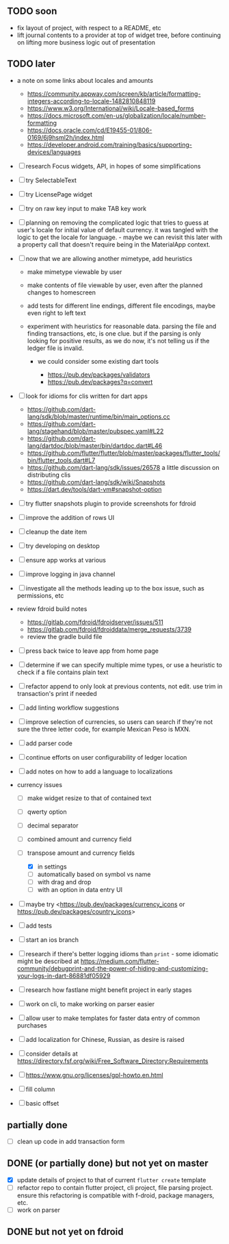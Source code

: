 #+OPTIONS: toc:nil num:nil

# (org-export-to-file 'html "TODOs.html" nil nil nil t)

** TODO soon
   :PROPERTIES:
   :CUSTOM_ID: todo-soon
   :END:

- fix layout of project, with respect to a README, etc
- lift journal contents to a provider at top of widget tree, before
  continuing on lifting more business logic out of presentation

** TODO later
   :PROPERTIES:
   :CUSTOM_ID: todo-later
   :END:

- a note on some links about locales and amounts

  - [[https://community.appway.com/screen/kb/article/formatting-integers-according-to-locale-1482810848119]]
  - [[https://www.w3.org/International/wiki/Locale-based_forms]]
  - [[https://docs.microsoft.com/en-us/globalization/locale/number-formatting]]
  - [[https://docs.oracle.com/cd/E19455-01/806-0169/6j9hsml2h/index.html]]
  - [[https://developer.android.com/training/basics/supporting-devices/languages]]

- ☐ research Focus widgets, API, in hopes of some simplifications

- ☐ try SelectableText

- ☐ try LicensePage widget

- ☐ try on raw key input to make TAB key work

- ☐ planning on removing the complicated logic that tries to guess at
  user's locale for initial value of default currency. it was tangled
  with the logic to get the locale for language. - maybe we can revisit
  this later with a property call that doesn't require being in the
  MaterialApp context.

- ☐ now that we are allowing another mimetype, add heuristics

  - make mimetype viewable by user
  - make contents of file viewable by user, even after the planned
    changes to homescreen
  - add tests for different line endings, different file encodings,
    maybe even right to left text
  - experiment with heuristics for reasonable data. parsing the file and
    finding transactions, etc, is one clue. but if the parsing is only
    looking for positive results, as we do now, it's not telling us if
    the ledger file is invalid.

    - we could consider some existing dart tools

      - [[https://pub.dev/packages/validators]]
      - [[https://pub.dev/packages?q=convert]]

- ☐ look for idioms for clis written for dart apps

  - [[https://github.com/dart-lang/sdk/blob/master/runtime/bin/main_options.cc]]
  - [[https://github.com/dart-lang/stagehand/blob/master/pubspec.yaml#L22]]
  - [[https://github.com/dart-lang/dartdoc/blob/master/bin/dartdoc.dart#L46]]
  - [[https://github.com/flutter/flutter/blob/master/packages/flutter_tools/bin/flutter_tools.dart#L7]]
  - [[https://github.com/dart-lang/sdk/issues/26578]] a little
    discussion on distributing clis
  - [[https://github.com/dart-lang/sdk/wiki/Snapshots]]
  - [[https://dart.dev/tools/dart-vm#snapshot-option]]

- ☐ try flutter snapshots plugin to provide screenshots for fdroid

- ☐ improve the addition of rows UI

- ☐ cleanup the date item

- ☐ try developing on desktop

- ☐ ensure app works at various

- ☐ improve logging in java channel

- ☐ investigate all the methods leading up to the box issue, such as
  permissions, etc

- review fdroid build notes

  - [[https://gitlab.com/fdroid/fdroidserver/issues/511]]
  - [[https://gitlab.com/fdroid/fdroiddata/merge_requests/3739]]
  - review the gradle build file

- ☐ press back twice to leave app from home page

- ☐ determine if we can specify multiple mime types, or use a heuristic
  to check if a file contains plain text

- ☐ refactor append to only look at previous contents, not edit. use
  trim in transaction's print if needed

- ☐ add linting workflow suggestions

- ☐ improve selection of currencies, so users can search if they're not
  sure the three letter code, for example Mexican Peso is MXN.

- ☐ add parser code

- ☐ continue efforts on user configurability of ledger location

- ☐ add notes on how to add a language to localizations

- currency issues

  - ☐ make widget resize to that of contained text
  - ☐ qwerty option
  - ☐ decimal separator
  - ☐ combined amount and currency field
  - ☐ transpose amount and currency fields

    - ☒ in settings
    - ☐ automatically based on symbol vs name
    - ☐ with drag and drop
    - ☐ with an option in data entry UI

- ☐ maybe try <https://pub.dev/packages/currency_icons or
  https://pub.dev/packages/country_icons>

- ☐ add tests

- ☐ start an ios branch

- ☐ research if there's better logging idioms than =print= - some
  idiomatic might be described at
  [[https://medium.com/flutter-community/debugprint-and-the-power-of-hiding-and-customizing-your-logs-in-dart-86881df05929]]

- ☐ research how fastlane might benefit project in early stages

- ☐ work on cli, to make working on parser easier

- ☐ allow user to make templates for faster data entry of common
  purchases

- ☐ add localization for Chinese, Russian, as desire is raised

- ☐ consider details at
  [[https://directory.fsf.org/wiki/Free_Software_Directory:Requirements]]

- ☐ [[https://www.gnu.org/licenses/gpl-howto.en.html]]

- ☐ fill column

- ☐ basic offset

** partially done
   :PROPERTIES:
   :CUSTOM_ID: partially-done
   :END:

- ☐ clean up code in add transaction form

** DONE (or partially done) but not yet on master
   :PROPERTIES:
   :CUSTOM_ID: done-or-partially-done-but-not-yet-on-master
   :END:

- ☒ update details of project to that of current =flutter create=
  template
- ☐ refactor repo to contain flutter project, cli project, file parsing
  project. ensure this refactoring is compatible with f-droid, package
  managers, etc.
- ☐ work on parser

** DONE but not yet on fdroid
   :PROPERTIES:
   :CUSTOM_ID: done-but-not-yet-on-fdroid
   :END:

